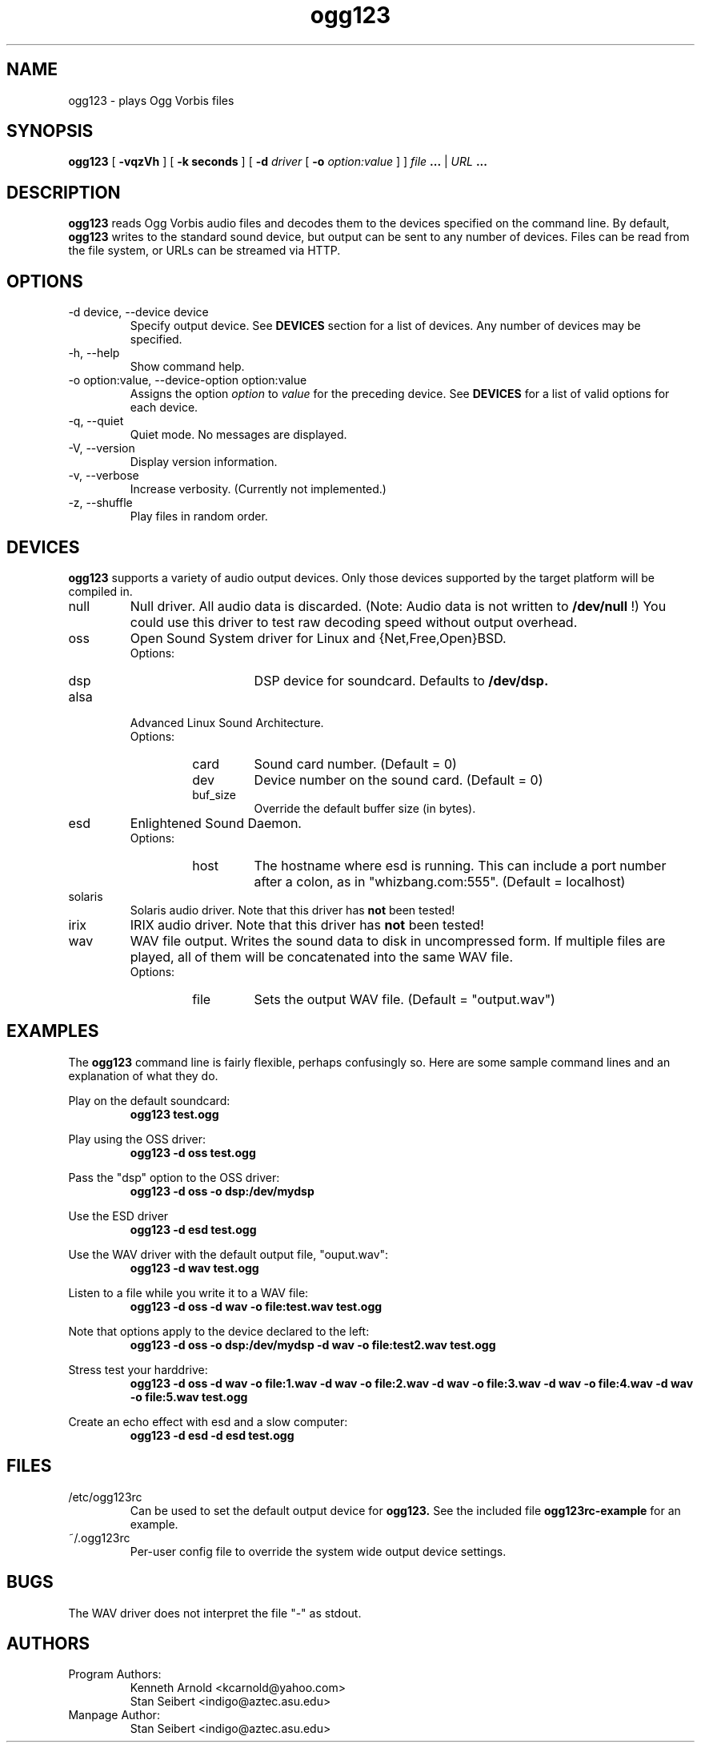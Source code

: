 .\" Process this file with
.\" groff -man -Tascii ogg123.1
.\"
.TH ogg123 1 "July 29, 2000" "" "Vorbis Tools"

.SH NAME
ogg123 \- plays Ogg Vorbis files

.SH SYNOPSIS
.B ogg123 
[
.B -vqzVh
] [
.B -k seconds 
] [
.B -d
.I driver 
[
.B -o
.I option:value
] ]
.I file
.B ...
|
.I URL
.B ...

.SH DESCRIPTION
.B ogg123
reads Ogg Vorbis audio files and decodes them to the devices specified
on the command line.  By default,
.B ogg123
writes to the standard sound device, but output can be sent to any
number of devices.  Files can be read from the file system, or URLs
can be streamed via HTTP.

.SH OPTIONS
.IP "-d device, --device device"
Specify output device.  See
.B DEVICES
section for a list of devices.  Any number of devices may be specified.
.IP "-h, --help"
Show command help.
.IP "-o option:value, --device-option option:value"
Assigns the option
.I option
to 
.I value
for the preceding device.  See
.B DEVICES
for a list of valid options for each device.  
.IP "-q, --quiet"
Quiet mode.  No messages are displayed.
.IP "-V, --version"
Display version information.
.IP "-v, --verbose"
Increase verbosity.  (Currently not implemented.)
.IP "-z, --shuffle"
Play files in random order.

.SH DEVICES

.B ogg123
supports a variety of audio output devices.  Only those devices
supported by the target platform will be compiled in.

.IP null
Null driver.  All audio data is discarded.  (Note: Audio data is not
written to 
.B /dev/null
!)  You could use this driver to test raw decoding speed without
output overhead. 

.IP oss
Open Sound System driver for Linux and {Net,Free,Open}BSD.
.RS
Options:
.RS 
.IP dsp
DSP device for soundcard.  Defaults to  
.B /dev/dsp.
.RE
.RE

.IP alsa
Advanced Linux Sound Architecture.
.RS
Options:
.RS
.IP card
Sound card number.  (Default = 0)
.IP dev
Device number on the sound card.  (Default = 0)
.IP buf_size
Override the default buffer size (in bytes).
.RE
.RE

.IP esd
Enlightened Sound Daemon.
.RS
Options:
.RS
.IP host
The hostname where esd is running.  This can include a port number
after a colon, as in "whizbang.com:555".  (Default = localhost)
.RE
.RE

.IP solaris
Solaris audio driver.  Note that this driver has
.B not 
been tested!

.IP irix
IRIX audio driver.  Note that this driver has
.B not 
been tested!

.IP wav
WAV file output.  Writes the sound data to disk in uncompressed form.
If multiple files are played, all of them will be concatenated into
the same WAV file.
.RS
Options:
.RS
.IP file
Sets the output WAV file.  (Default = "output.wav")
.RE
.RE

.SH EXAMPLES

The
.B ogg123
command line is fairly flexible, perhaps confusingly so.  Here are
some sample command lines and an explanation of what they do.
.PP

Play on the default soundcard:
.RS
.B ogg123 test.ogg
.RE
.PP

Play using the OSS driver:
.RS
.B ogg123 -d oss test.ogg
.RE
.PP

Pass the "dsp" option to the OSS driver: 
.RS
.B ogg123 -d oss -o dsp:/dev/mydsp 
.RE
.PP

Use the ESD driver
.RS
.B ogg123 -d esd test.ogg
.RE
.PP

Use the WAV driver with the default output file, "ouput.wav":
.RS
.B ogg123 -d wav test.ogg
.RE
.PP

Listen to a file while you write it to a WAV file:
.RS
.B ogg123 -d oss -d wav -o file:test.wav test.ogg
.RE
.PP

Note that options apply to the device declared to the left:
.RS
.B ogg123 -d oss -o dsp:/dev/mydsp -d wav -o file:test2.wav test.ogg
.RE
.PP

Stress test your harddrive:
.RS
.B ogg123 -d oss -d wav -o file:1.wav -d wav -o file:2.wav -d wav -o file:3.wav -d wav -o file:4.wav -d wav -o file:5.wav  test.ogg
.RE
.PP

Create an echo effect with esd and a slow computer:
.RS
.B ogg123 -d esd -d esd test.ogg
.RE
.PP

.SH FILES

.TP
/etc/ogg123rc
Can be used to set the default output device for 
.B ogg123.
See the included file
.B ogg123rc-example
for an example.

.TP
~/.ogg123rc
Per-user config file to override the system wide output device settings.
.PP

.SH BUGS

The WAV driver does not interpret the file "-" as stdout.

.SH AUTHORS

.TP
Program Authors:
.br
Kenneth Arnold <kcarnold@yahoo.com>
.br
Stan Seibert <indigo@aztec.asu.edu>
.br

.TP
Manpage Author:
.br
Stan Seibert <indigo@aztec.asu.edu>

